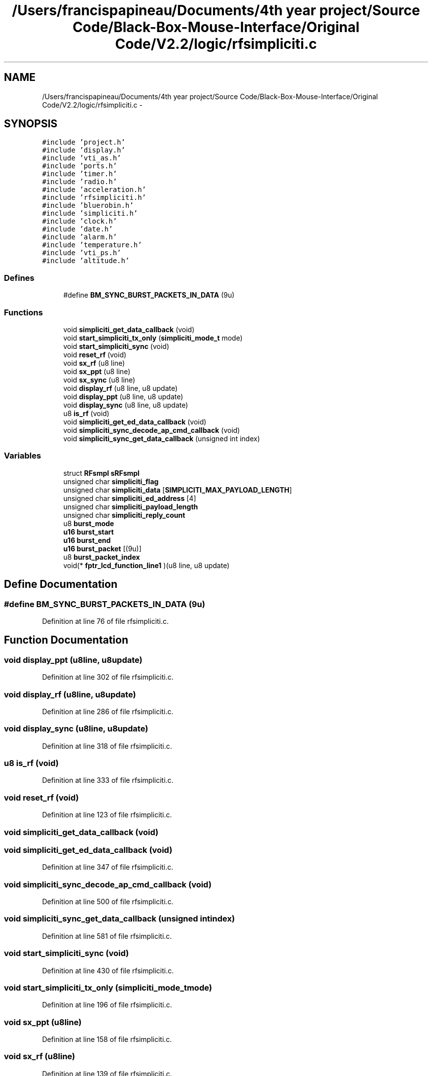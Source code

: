 .TH "/Users/francispapineau/Documents/4th year project/Source Code/Black-Box-Mouse-Interface/Original Code/V2.2/logic/rfsimpliciti.c" 3 "Sat Jun 22 2013" "Version VER 0.0" "Chronos Ti - Original Firmware" \" -*- nroff -*-
.ad l
.nh
.SH NAME
/Users/francispapineau/Documents/4th year project/Source Code/Black-Box-Mouse-Interface/Original Code/V2.2/logic/rfsimpliciti.c \- 
.SH SYNOPSIS
.br
.PP
\fC#include 'project\&.h'\fP
.br
\fC#include 'display\&.h'\fP
.br
\fC#include 'vti_as\&.h'\fP
.br
\fC#include 'ports\&.h'\fP
.br
\fC#include 'timer\&.h'\fP
.br
\fC#include 'radio\&.h'\fP
.br
\fC#include 'acceleration\&.h'\fP
.br
\fC#include 'rfsimpliciti\&.h'\fP
.br
\fC#include 'bluerobin\&.h'\fP
.br
\fC#include 'simpliciti\&.h'\fP
.br
\fC#include 'clock\&.h'\fP
.br
\fC#include 'date\&.h'\fP
.br
\fC#include 'alarm\&.h'\fP
.br
\fC#include 'temperature\&.h'\fP
.br
\fC#include 'vti_ps\&.h'\fP
.br
\fC#include 'altitude\&.h'\fP
.br

.SS "Defines"

.in +1c
.ti -1c
.RI "#define \fBBM_SYNC_BURST_PACKETS_IN_DATA\fP   (9u)"
.br
.in -1c
.SS "Functions"

.in +1c
.ti -1c
.RI "void \fBsimpliciti_get_data_callback\fP (void)"
.br
.ti -1c
.RI "void \fBstart_simpliciti_tx_only\fP (\fBsimpliciti_mode_t\fP mode)"
.br
.ti -1c
.RI "void \fBstart_simpliciti_sync\fP (void)"
.br
.ti -1c
.RI "void \fBreset_rf\fP (void)"
.br
.ti -1c
.RI "void \fBsx_rf\fP (u8 line)"
.br
.ti -1c
.RI "void \fBsx_ppt\fP (u8 line)"
.br
.ti -1c
.RI "void \fBsx_sync\fP (u8 line)"
.br
.ti -1c
.RI "void \fBdisplay_rf\fP (u8 line, u8 update)"
.br
.ti -1c
.RI "void \fBdisplay_ppt\fP (u8 line, u8 update)"
.br
.ti -1c
.RI "void \fBdisplay_sync\fP (u8 line, u8 update)"
.br
.ti -1c
.RI "u8 \fBis_rf\fP (void)"
.br
.ti -1c
.RI "void \fBsimpliciti_get_ed_data_callback\fP (void)"
.br
.ti -1c
.RI "void \fBsimpliciti_sync_decode_ap_cmd_callback\fP (void)"
.br
.ti -1c
.RI "void \fBsimpliciti_sync_get_data_callback\fP (unsigned int index)"
.br
.in -1c
.SS "Variables"

.in +1c
.ti -1c
.RI "struct \fBRFsmpl\fP \fBsRFsmpl\fP"
.br
.ti -1c
.RI "unsigned char \fBsimpliciti_flag\fP"
.br
.ti -1c
.RI "unsigned char \fBsimpliciti_data\fP [\fBSIMPLICITI_MAX_PAYLOAD_LENGTH\fP]"
.br
.ti -1c
.RI "unsigned char \fBsimpliciti_ed_address\fP [4]"
.br
.ti -1c
.RI "unsigned char \fBsimpliciti_payload_length\fP"
.br
.ti -1c
.RI "unsigned char \fBsimpliciti_reply_count\fP"
.br
.ti -1c
.RI "u8 \fBburst_mode\fP"
.br
.ti -1c
.RI "\fBu16\fP \fBburst_start\fP"
.br
.ti -1c
.RI "\fBu16\fP \fBburst_end\fP"
.br
.ti -1c
.RI "\fBu16\fP \fBburst_packet\fP [(9u)]"
.br
.ti -1c
.RI "u8 \fBburst_packet_index\fP"
.br
.ti -1c
.RI "void(* \fBfptr_lcd_function_line1\fP )(u8 line, u8 update)"
.br
.in -1c
.SH "Define Documentation"
.PP 
.SS "#define \fBBM_SYNC_BURST_PACKETS_IN_DATA\fP   (9u)"
.PP
Definition at line 76 of file rfsimpliciti\&.c\&.
.SH "Function Documentation"
.PP 
.SS "void \fBdisplay_ppt\fP (u8line, u8update)"
.PP
Definition at line 302 of file rfsimpliciti\&.c\&.
.SS "void \fBdisplay_rf\fP (u8line, u8update)"
.PP
Definition at line 286 of file rfsimpliciti\&.c\&.
.SS "void \fBdisplay_sync\fP (u8line, u8update)"
.PP
Definition at line 318 of file rfsimpliciti\&.c\&.
.SS "u8 \fBis_rf\fP (void)"
.PP
Definition at line 333 of file rfsimpliciti\&.c\&.
.SS "void \fBreset_rf\fP (void)"
.PP
Definition at line 123 of file rfsimpliciti\&.c\&.
.SS "void \fBsimpliciti_get_data_callback\fP (void)"
.SS "void \fBsimpliciti_get_ed_data_callback\fP (void)"
.PP
Definition at line 347 of file rfsimpliciti\&.c\&.
.SS "void \fBsimpliciti_sync_decode_ap_cmd_callback\fP (void)"
.PP
Definition at line 500 of file rfsimpliciti\&.c\&.
.SS "void \fBsimpliciti_sync_get_data_callback\fP (unsigned intindex)"
.PP
Definition at line 581 of file rfsimpliciti\&.c\&.
.SS "void \fBstart_simpliciti_sync\fP (void)"
.PP
Definition at line 430 of file rfsimpliciti\&.c\&.
.SS "void \fBstart_simpliciti_tx_only\fP (\fBsimpliciti_mode_t\fPmode)"
.PP
Definition at line 196 of file rfsimpliciti\&.c\&.
.SS "void \fBsx_ppt\fP (u8line)"
.PP
Definition at line 158 of file rfsimpliciti\&.c\&.
.SS "void \fBsx_rf\fP (u8line)"
.PP
Definition at line 139 of file rfsimpliciti\&.c\&.
.SS "void \fBsx_sync\fP (u8line)"
.PP
Definition at line 177 of file rfsimpliciti\&.c\&.
.SH "Variable Documentation"
.PP 
.SS "\fBu16\fP \fBburst_end\fP"
.PP
Definition at line 103 of file rfsimpliciti\&.c\&.
.SS "u8 \fBburst_mode\fP"
.PP
Definition at line 100 of file rfsimpliciti\&.c\&.
.SS "\fBu16\fP \fBburst_packet\fP[(9u)]"
.PP
Definition at line 106 of file rfsimpliciti\&.c\&.
.SS "u8 \fBburst_packet_index\fP"
.PP
Definition at line 109 of file rfsimpliciti\&.c\&.
.SS "\fBu16\fP \fBburst_start\fP"
.PP
Definition at line 103 of file rfsimpliciti\&.c\&.
.SS "void(* \fBfptr_lcd_function_line1\fP)(u8 line, u8 update)"
.PP
Definition at line 116 of file main\&.c\&.
.SS "unsigned char \fBsimpliciti_data\fP[\fBSIMPLICITI_MAX_PAYLOAD_LENGTH\fP]"
.PP
Definition at line 87 of file rfsimpliciti\&.c\&.
.SS "unsigned char \fBsimpliciti_ed_address\fP[4]"
.PP
Definition at line 90 of file rfsimpliciti\&.c\&.
.SS "unsigned char \fBsimpliciti_flag\fP"
.PP
Definition at line 84 of file rfsimpliciti\&.c\&.
.SS "unsigned char \fBsimpliciti_payload_length\fP"
.PP
Definition at line 93 of file rfsimpliciti\&.c\&.
.SS "unsigned char \fBsimpliciti_reply_count\fP"
.PP
Definition at line 97 of file rfsimpliciti\&.c\&.
.SS "struct \fBRFsmpl\fP \fBsRFsmpl\fP"
.PP
Definition at line 81 of file rfsimpliciti\&.c\&.
.SH "Author"
.PP 
Generated automatically by Doxygen for Chronos Ti - Original Firmware from the source code\&.
